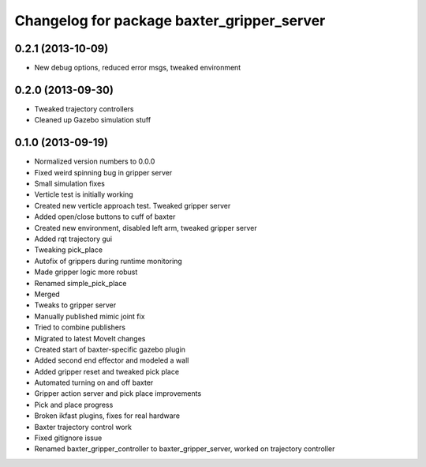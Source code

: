 ^^^^^^^^^^^^^^^^^^^^^^^^^^^^^^^^^^^^^^^^^^^
Changelog for package baxter_gripper_server
^^^^^^^^^^^^^^^^^^^^^^^^^^^^^^^^^^^^^^^^^^^

0.2.1 (2013-10-09)
------------------
* New debug options, reduced error msgs, tweaked environment

0.2.0 (2013-09-30)
------------------
* Tweaked trajectory controllers
* Cleaned up Gazebo simulation stuff

0.1.0 (2013-09-19)
------------------
* Normalized version numbers to 0.0.0
* Fixed weird spinning bug in gripper server
* Small simulation fixes
* Verticle test is initially working
* Created new verticle approach test. Tweaked gripper server
* Added open/close buttons to cuff of baxter
* Created new environment, disabled left arm, tweaked gripper server
* Added rqt trajectory gui
* Tweaking pick_place
* Autofix of grippers during runtime monitoring
* Made gripper logic more robust
* Renamed simple_pick_place
* Merged
* Tweaks to gripper server
* Manually published mimic joint fix
* Tried to combine publishers
* Migrated to latest MoveIt changes
* Created start of baxter-specific gazebo plugin
* Added second end effector and modeled a wall
* Added gripper reset and tweaked pick place
* Automated turning on and off baxter
* Gripper action server and pick place improvements
* Pick and place progress
* Broken ikfast plugins, fixes for real hardware
* Baxter trajectory control work
* Fixed gitignore issue
* Renamed baxter_gripper_controller to baxter_gripper_server, worked on trajectory controller
